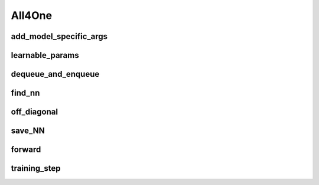 All4One
======

.. automethod:: solo.methods.all4one.All4One.__init__
   :noindex:


add_model_specific_args
~~~~~~~~~~~~~~~~~~~~~~~
.. automethod:: solo.methods.all4one.All4One.add_model_specific_args
   :noindex:

learnable_params
~~~~~~~~~~~~~~~~
.. autoattribute:: solo.methods.all4one.All4One.learnable_params
   :noindex:

dequeue_and_enqueue
~~~~~~~~~~~~~~~~~~~
.. automethod:: solo.methods.all4one.All4One.dequeue_and_enqueue
   :noindex:

find_nn
~~~~~~~~~~~~~~~~~~~~
.. automethod:: solo.methods.all4one.All4One.find_nn
   :noindex:

off_diagonal
~~~~~~~~~~~~~~~~~~~~
.. automethod:: solo.methods.all4one.All4One.off_diagonal
   :noindex:


save_NN
~~~~~~~~~~~~~~~~~~~~
.. automethod:: solo.methods.all4one.All4One.save_NN
   :noindex:


forward
~~~~~~~
.. automethod:: solo.methods.all4one.All4One.forward
   :noindex:

training_step
~~~~~~~~~~~~~
.. automethod:: solo.methods.all4one.All4One.training_step
   :noindex:
